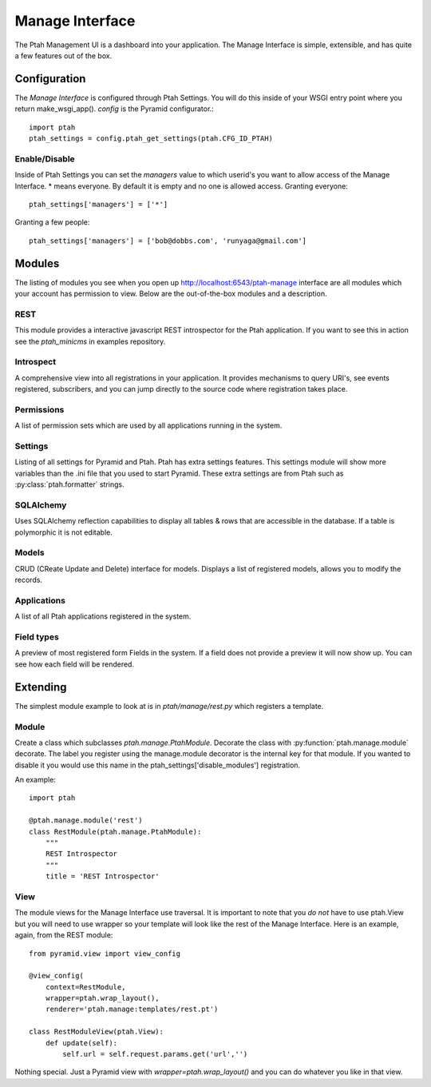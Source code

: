 ================
Manage Interface
================

The Ptah Management UI is a dashboard into your application.  The Manage
Interface is simple, extensible, and has quite a few features out of the box.

Configuration
=============

The `Manage Interface` is configured through Ptah Settings.  You will do this inside of your WSGI entry point where you return make_wsgi_app(). `config` is the Pyramid configurator.::

  import ptah
  ptah_settings = config.ptah_get_settings(ptah.CFG_ID_PTAH)
  
Enable/Disable
--------------

Inside of Ptah Settings you can set the `managers` value to which userid's you want to allow access of the Manage Interface.  * means everyone.  By default it is empty and no one is allowed access.  Granting everyone::

  ptah_settings['managers'] = ['*']
  
Granting a few people::

  ptah_settings['managers'] = ['bob@dobbs.com', 'runyaga@gmail.com']
  

Modules
=======

The listing of modules you see when you open up http://localhost:6543/ptah-manage interface are all modules which your account has permission to view.  Below are the out-of-the-box modules and a description.

REST
----

This module provides a interactive javascript REST introspector for the Ptah application.  If you want to see this in action see the `ptah_minicms` in examples repository.

Introspect
----------

A comprehensive view into all registrations in your application.  It provides mechanisms to query URI's, see events registered, subscribers, and you can jump directly to the source code where registration takes place.

Permissions
-----------

A list of permission sets which are used by all applications running in the system.  

Settings
--------

Listing of all settings for Pyramid and Ptah.  Ptah has extra settings features.  This settings module will show more variables than the .ini file that you used to start Pyramid.  These extra settings are from Ptah such as :py:class:`ptah.formatter` strings.

SQLAlchemy
----------

Uses SQLAlchemy reflection capabilities to display all tables & rows that are accessible in the database.  If a table is polymorphic it is not editable.   

Models
------

CRUD (CReate Update and Delete) interface for models.  Displays a list of registered models, allows you to modify the records.  

Applications
------------

A list of all Ptah applications registered in the system.  

Field types
-----------
A preview of most registered form Fields in the system.  If a field does not provide a preview it will now show up.  You can see how each field will be rendered.

Extending
=========

The simplest module example to look at is in `ptah/manage/rest.py` which registers a template.  

Module
------

Create a class which subclasses `ptah.manage.PtahModule`.  Decorate the class with :py:function:`ptah.manage.module` decorate.  The label you register using the manage.module decorator is the internal key for that module.  If you wanted to disable it you would use this name in the  ptah_settings['disable_modules'] registration.

An example::

    import ptah
    
    @ptah.manage.module('rest')
    class RestModule(ptah.manage.PtahModule):
        """
        REST Introspector
        """
        title = 'REST Introspector'

View
----

The module views for the Manage Interface use traversal.  It is important to note that you *do not* have to use ptah.View but you will need to use wrapper so your template will look like the rest of the Manage Interface.  Here is an example, again, from the REST module::

    from pyramid.view import view_config

    @view_config(
        context=RestModule,
        wrapper=ptah.wrap_layout(),
        renderer='ptah.manage:templates/rest.pt')

    class RestModuleView(ptah.View):
        def update(self):
            self.url = self.request.params.get('url','')

Nothing special.  Just a Pyramid view with `wrapper=ptah.wrap_layout()` and you can do whatever you like in that view.

